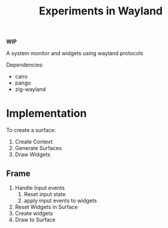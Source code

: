 #+title: Experiments in Wayland

*WIP*

A system monitor and widgets using wayland protocols

Dependencies:
- cairo
- pango
- zig-wayland
* Implementation
To create a surface:
1. Create Context
2. Generate Surfaces
3. Draw Widgets
** Frame
1. Handle Input events
   1. Reset input state
   2. apply input events to widgets
2. Reset Widgets in Surface
3. Create widgets
4. Draw to Surface
